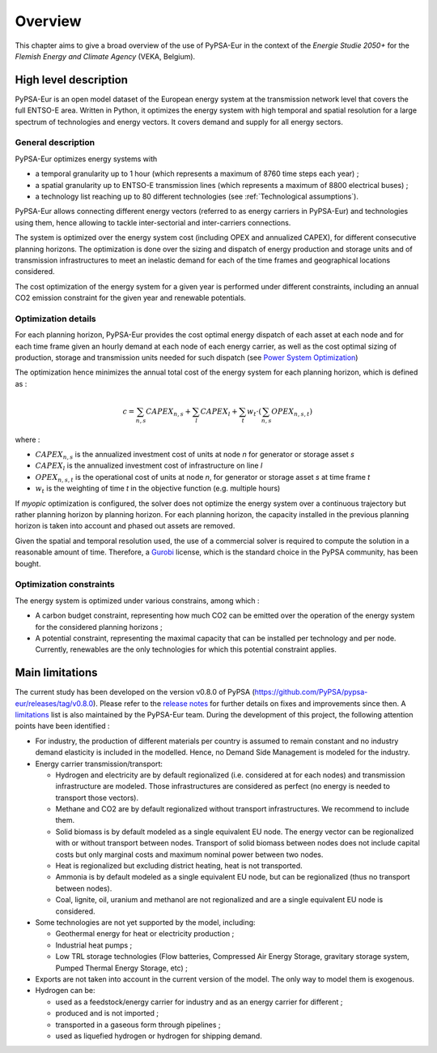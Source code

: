 ..
  SPDX-FileCopyrightText: 2019-2023 The PyPSA-Eur Authors

  SPDX-License-Identifier: CC-BY-4.0

.. _veka_overview:

##########################################
Overview
##########################################


This chapter aims to give a broad overview of the use of PyPSA-Eur in the context of the *Energie Studie 2050+* for the *Flemish Energy and Climate Agency* (VEKA, Belgium).

High level description
===========================
PyPSA-Eur is an open model dataset of the European energy system at the transmission network level that covers the full ENTSO-E area. Written in Python, it optimizes the energy system with high temporal and spatial resolution for a large spectrum of technologies and energy vectors. It covers demand and supply for all energy sectors.

General description
---------------------------

PyPSA-Eur optimizes energy systems with

- a temporal granularity up to 1 hour (which represents a maximum of 8760 time steps each year) ;
- a spatial granularity up to ENTSO-E transmission lines (which represents a maximum of 8800 electrical buses) ;
- a technology list reaching up to 80 different technologies (see :ref:`Technological assumptions`).

PyPSA-Eur allows connecting different energy vectors (referred to as energy carriers in PyPSA-Eur) and technologies using them, hence allowing to tackle inter-sectorial and inter-carriers connections.

The system is optimized over the energy system cost (including OPEX and annualized CAPEX), for different consecutive planning horizons. The optimization is done over the sizing and dispatch of energy production and storage units and of transmission infrastructures to meet an inelastic demand for each of the time frames and geographical locations considered.

The cost optimization of the energy system for a given year is performed under different constraints, including an annual CO2 emission constraint for the given year and renewable potentials.

Optimization details
---------------------------
For each planning horizon, PyPSA-Eur provides the cost optimal energy dispatch of each asset at each node and for each time frame given an hourly demand at each node of each energy carrier, as well as the cost optimal sizing of production, storage and transmission units needed for such dispatch (see `Power System Optimization <https://pypsa.readthedocs.io/en/latest/optimal_power_flow.html#power-system-optimization>`_)

The optimization hence minimizes the annual total cost of the energy system for each planning horizon, which is defined as :

.. math::

    c = \sum_{n,s}{CAPEX_{n,s}} + \sum_{l}{CAPEX_{l}} + \sum_{t}{w_t \cdot \left( \sum_{n,s}OPEX_{n,s,t}\right)}

where :

* :math:`CAPEX_{n,s}` is the annualized investment cost of units at node *n* for generator or storage asset *s* 
* :math:`CAPEX_{l}` is the annualized investment cost of infrastructure on line *l* 
* :math:`OPEX_{n,s,t}` is the operational cost of units at node *n*, for generator or storage asset *s* at time frame *t*
* :math:`w_{t}` is the weighting of time *t* in the objective function (e.g. multiple hours)

If *myopic* optimization is configured, the solver does not optimize the energy system over a continuous trajectory but rather planning horizon by planning horizon. For each planning horizon, the capacity installed in the previous planning horizon is taken into account and phased out assets are removed.

Given the spatial and temporal resolution used, the use of a commercial solver is required to compute the solution in a reasonable amount of time. Therefore, a `Gurobi <https://www.gurobi.com/>`_ license, which is the standard choice in the PyPSA community, has been bought.

Optimization constraints
---------------------------
The energy system is optimized under various constrains, among which :

* A carbon budget constraint, representing how much CO2 can be emitted over the operation of the energy system for the considered planning horizons ;
* A potential constraint, representing the maximal capacity that can be installed per technology and per node. Currently, renewables are the only technologies for which this potential constraint applies.


Main limitations
===========================

The current study has been developed on the version v0.8.0 of PyPSA (https://github.com/PyPSA/pypsa-eur/releases/tag/v0.8.0). Please refer to the `release notes <https://pypsa-eur.readthedocs.io/en/latest/release_notes.html>`_ for further details on fixes and improvements since then. A `limitations <https://pypsa-eur.readthedocs.io/en/latest/limitations.html>`_ list is also maintained by the PyPSA-Eur team. During the development of this project, the following attention points have been identified :

* For industry, the production of different materials per country is assumed to remain constant and no industry demand elasticity is included in the modelled. Hence, no Demand Side Management is modeled for the industry.

* Energy carrier transmission/transport:

  * Hydrogen and electricity are by default regionalized (i.e. considered at for each nodes) and transmission infrastructure are modeled. Those infrastructures are considered as perfect (no energy is needed to transport those vectors). 
  * Methane and CO2 are by default regionalized without transport infrastructures. We recommend to include them.
  * Solid biomass is by default modeled as a single equivalent EU node. The energy vector can be regionalized with or without transport between nodes. Transport of solid biomass between nodes does not include capital costs but only marginal costs and maximum nominal power between two nodes.
  * Heat is regionalized but excluding district heating, heat is not transported.
  * Ammonia is by default modeled as a single equivalent EU node, but can be regionalized (thus no transport between nodes). 
  * Coal, lignite, oil, uranium and methanol are not regionalized and are a single equivalent EU node is considered.
  
* Some technologies are not yet supported by the model, including:

  * Geothermal energy for heat or electricity production ;
  * Industrial heat pumps ;
  * Low TRL storage technologies (Flow batteries, Compressed Air Energy Storage, gravitary storage system, Pumped Thermal Energy Storage, etc) ;
  
* Exports are not taken into account in the current version of the model. The only way to model them is exogenous.

* Hydrogen can be:

  * used as a feedstock/energy carrier for industry and as an energy carrier for different ;
  * produced and is not imported ;
  * transported in a gaseous form through pipelines ; 
  * used as liquefied hydrogen or hydrogen for shipping demand.
  
  
 